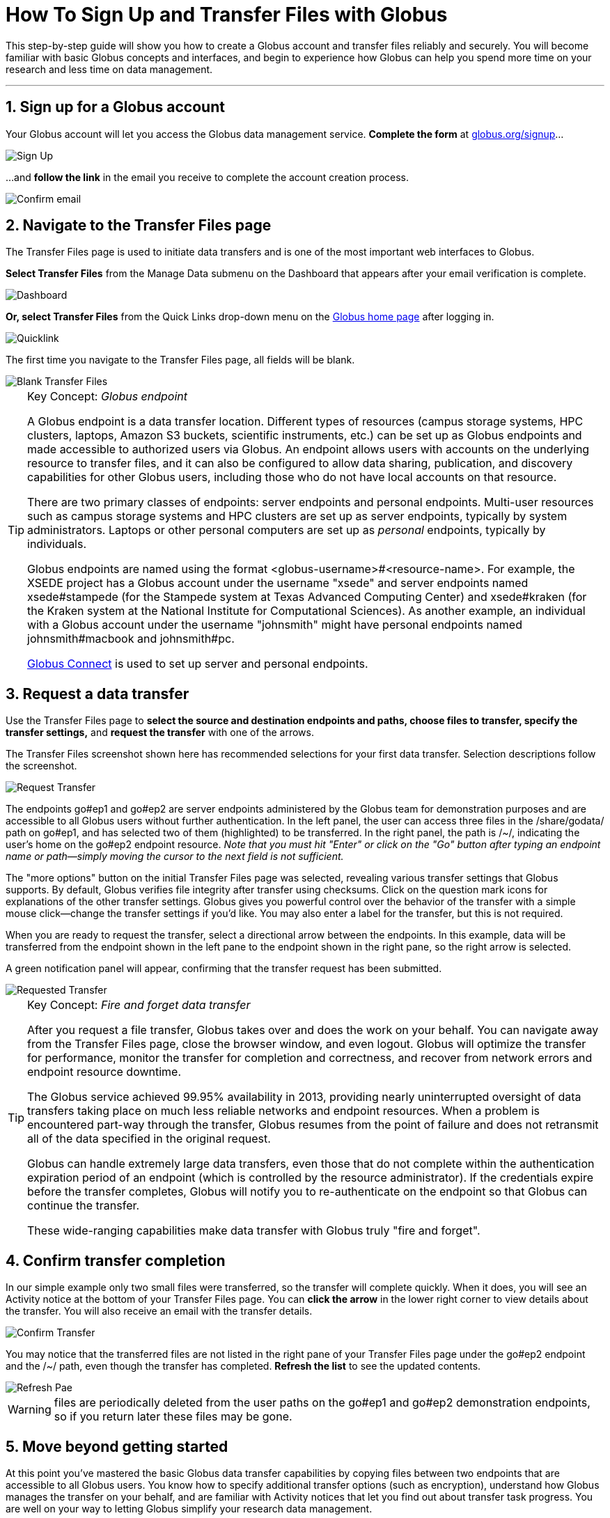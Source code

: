 = How To Sign Up and Transfer Files with Globus
:numbered:

This step-by-step guide will show you how to create a Globus account and transfer files reliably and securely. You will become familiar with basic Globus concepts and interfaces, and begin to experience how Globus can help you spend more time on your research and less time on data management.

'''
== Sign up for a Globus account
Your Globus account will let you access the Globus data management service. *Complete the form* at link:https://www.globus.org/signup[globus.org/signup]...

[role="img-responsive center-block"]
image::images/JaneUser-1-SignUp-780.png[Sign Up]

...and *follow the link* in the email you receive to complete the account creation process.

[role="img-responsive center-block"]
image::images/JaneUser-2-ConfirmEmail-541.png[Confirm email]

== Navigate to the Transfer Files page
The Transfer Files page is used to initiate data transfers and is one of the most important web interfaces to Globus.

*Select Transfer Files* from the Manage Data submenu on the Dashboard that appears after your email verification is complete.

[role="img-responsive center-block"]
image::images/JaneUser-3-Dashboard-780.png[Dashboard]

*Or, select Transfer Files* from the Quick Links drop-down menu on the link:https://globus.org[Globus home page] after logging in.

[role="img-responsive center-block"]
image::images/JaneUser-4-QuickLink-780.png[Quicklink]

The first time you navigate to the Transfer Files page, all fields will be blank.

[role="img-responsive center-block"]
image::images/JaneUser-5-BlankTransferFiles-780.png[Blank Transfer Files]

.Key Concept:  _Globus endpoint_
[TIP]
====
A Globus endpoint is a data transfer location. Different types of resources (campus storage systems, HPC clusters, laptops, Amazon S3 buckets, scientific instruments, etc.) can be set up as Globus endpoints and made accessible to authorized users via Globus. An endpoint allows users with accounts on the underlying resource to transfer files, and it can also be configured to allow data sharing, publication, and discovery capabilities for other Globus users, including those who do not have local accounts on that resource.

There are two primary classes of endpoints: server endpoints and personal endpoints. Multi-user resources such as campus storage systems and HPC clusters are set up as server endpoints, typically by system administrators. Laptops or other personal computers are set up as _personal_ endpoints, typically by individuals.

Globus endpoints are named using the format +<globus-username>#<resource-name>+. For example, the XSEDE project has a Globus account under the username "xsede" and server endpoints named +xsede#stampede+ (for the Stampede system at Texas Advanced Computing Center) and +xsede#kraken+ (for the Kraken system at the National Institute for Computational Sciences).  As another example, an individual with a Globus account under the username "johnsmith" might have personal endpoints named +johnsmith#macbook+ and +johnsmith#pc+.

link:https://www.globus.org/globus-connect[Globus Connect] is used to set up server and personal endpoints.
====

== Request a data transfer
Use the Transfer Files page to *select the source and destination endpoints and paths, choose files to transfer, specify the transfer settings,* and *request the transfer* with one of the arrows.

The Transfer Files screenshot shown here has recommended selections for your first data transfer. Selection descriptions follow the screenshot.

[role="img-responsive center-block"]
image::images/JaneUser-6-RequestTransfer-780.png[Request Transfer]

The endpoints +go#ep1+ and +go#ep2+ are server endpoints administered by the Globus team for demonstration purposes and are accessible to all Globus users without further authentication. In the left panel, the user can access three files in the +/share/godata/+ path on +go#ep1+, and has selected two of them (highlighted) to be transferred. In the right panel, the path is +/~/+, indicating the user's home on the +go#ep2+ endpoint resource. _Note that you must hit "Enter" or click on the "Go" button after typing an endpoint name or path—simply moving the cursor to the next field is not sufficient._

The "more options" button on the initial Transfer Files page was selected, revealing various transfer settings that Globus supports. By default, Globus verifies file integrity after transfer using checksums. Click on the question mark icons for explanations of the other transfer settings. Globus gives you powerful control over the behavior of the transfer with a simple mouse click—change the transfer settings if you'd like. You may also enter a label for the transfer, but this is not required.

When you are ready to request the transfer, select a directional arrow between the endpoints. In this example, data will be transferred from the endpoint shown in the left pane to the endpoint shown in the right pane, so the right arrow is selected.

A green notification panel will appear, confirming that the transfer request has been submitted.

[role="img-responsive center-block"]
image::images/JaneUser-6a-RequestedTransfer-780.png[Requested Transfer]

.Key Concept:  _Fire and forget data transfer_
[TIP]
====
After you request a file transfer, Globus takes over and does the work on your behalf. You can navigate away from the Transfer Files page, close the browser window, and even logout. Globus will optimize the transfer for performance, monitor the transfer for completion and correctness, and recover from network errors and endpoint resource downtime.

The Globus service achieved 99.95% availability in 2013, providing nearly uninterrupted oversight of data transfers taking place on much less reliable networks and endpoint resources. When a problem is encountered part-way through the transfer, Globus resumes from the point of failure and does not retransmit all of the data specified in the original request.

Globus can handle extremely large data transfers, even those that do not complete within the authentication expiration period of an endpoint (which is controlled by the resource administrator). If the credentials expire before the transfer completes, Globus will notify you to re-authenticate on the endpoint so that Globus can continue the transfer.

These wide-ranging capabilities make data transfer with Globus truly "fire and forget".
====

== Confirm transfer completion
In our simple example only two small files were transferred, so the transfer will complete quickly. When it does, you will see an Activity notice at the bottom of your Transfer Files page. You can *click the arrow* in the lower right corner to view details about the transfer. You will also receive an email with the transfer details.

[role="img-responsive center-block"]
image::images/JaneUser-7-ConfirmTransfer-780.png[Confirm Transfer]

You may notice that the transferred files are not listed in the right pane of your Transfer Files page under the +go#ep2+ endpoint and the +/~/+ path, even though the transfer has completed. *Refresh the list* to see the updated contents.

[role="img-responsive center-block"]
image::images/JaneUser-8-RefreshPane-780.png[Refresh Pae]

WARNING: files are periodically deleted from the user paths on the +go#ep1+ and +go#ep2+ demonstration endpoints, so if you return later these files may be gone.

== Move beyond getting started
At this point you've mastered the basic Globus data transfer capabilities by copying files between two endpoints that are accessible to all Globus users. You know how to specify additional transfer options (such as encryption), understand how Globus manages the transfer on your behalf, and are familiar with Activity notices that let you find out about transfer task progress. You are well on your way to letting Globus simplify your research data management.

Follow the next steps suggested here or explore link:https://globus.org[globus.org] on your own to understand and experience more of what Globus has to offer.

+++
<ul class="go-icon-list-circle">
	<li><h3>Set up and use a personal endpoint.</h3>
		<ul>
			<li><a href="/globus-connect-personal">Follow these instructions</a> to download Globus Connect Personal and set up an endpoint on your Mac, Linux, or Windows system.</li>
			<li>Navigate to the Transfer Files page and request a transfer between your new personal endpoint and go#ep1 or go#ep2.</li>
			<li>Navigate to the Activity page (via Manage Data submenu or Quick Links dropdown) and review your transfers.</li>
		</ul>
		<p>Personal endpoints do not require administrative privileges to set up. Transfers to and from your personal endpoint will not fail if you shutdown your system; transfers will be suspended and then resumed by the Globus service when the system comes back online. Try it!</p></li>
	<li><h3>Discover and access endpoints on your campus computing systems. </h3>
		<p>Many campuses, research labs, and cross-site projects have set up Globus server endpoints on their multi-user resources to enable reliable, secure, and high-performance data transfer and sharing via the Globus service.</p>
		<ul>
			<li>If your resource provider has set up a Globus endpoint, enter the endpoint name on the Globus Transfer Files page, authenticate using your normal username and password for the site when prompted, and proceed with your data transfer request.</li>
			<li>If you don't know the endpoint name, you can use the pattern match capability on the Globus Transfer Files page to look for an endpoint. Just enter a likely resource name and look for the resource in the scroll-down list of matching endpoints. For example, "umich", "nersc", "xsede", ...</li>
			<li>If your site is not set up as a Globus endpoint, direct your system administrator to the <a href="/providers">Resource Provider information</a> or <a href="/contact-us">ask us</a> to contact them on your behalf.</li>
		</ul></li>
	<li><h3>Learn how Globus lets you easily share data.</h3>
		<ul>
			<li><a href="/data-sharing">Follow this link</a> to find out how Globus lets you share files with others.</li>
		</ul>
		<p>Globus lets you share your data with others, even if they do not have accounts on the resource where the data is stored. This capability can be a huge benefit in terms of both time and money because the data need not be copied to cloud storage (e.g., to Box or DropBox) in order to be accessible.</p></li>
	<li><h3>Learn more about Activity reporting and transfer retry.</h3>
		<ul>
			<li>Using the Transfer Files page, transfer one of the files from <code>go#ep2 /~/</code> (entered in right panel) to <code>go#ep1 /share/godata/</code> (entered in left panel).
				<ul>
					<li>If necessary, refresh the list in the left panel to deselect the two files that were selected previously.</li>
					<li>Select the file you want to transfer in the right panel.</li>
					<li>Use the left arrow to request the transfer.</li>
					<li>Observe the green notification panel informing you the transfer has been successfully submitted.</li>
				</ul></li>
			<li>Scroll down to the Activity area of the Transfer Files page.
				<ul>
					<li>Monitor the task status and observe the caution icon and the warning message "permission denied".</li>
					<li>Expand the notice and look at the Overview and Event Log details.</li>
					<li>In the Event Log, notice multiple instances of "The operation was started or restarted" and "Permission denied" log messages.</li>
				</ul></li>
		</ul>
		<p>Globus, on your behalf, continues to retry the transfer when a problem is encountered. There could be a permission problem (as is the case in this exercise), or an endpoint resource that goes down mid-transfer (perhaps you closed your laptop while copying data to it), or any number of other issues that prevent the transfer from progressing. Globus will continue to retry the transfer until (1) the problem is fixed (permissions changed, resource becomes available), (2) you cancel the transfer task (click the <strong>X</strong> next to the task in the Activity log), or (3) no progress has been made in three days, at which point Globus will notify you the transfer has failed.</p></li>
	<li><h3>Get more technical details.</h3>
		<ul>
			<li>Read the <a href="/publications">publications</a> for technical details.</li>
			<li>Find out how to use the <a class="zendeskLink zendeskChecked" href="https://support.globus.org/entries/21245717">Command Line Interface (CLI)</a>.</li>
		</ul></li>
</ul>
+++